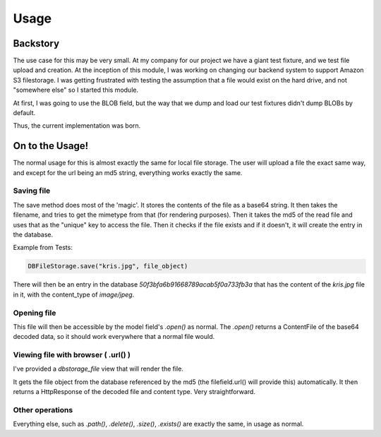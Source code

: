 Usage
=====

Backstory
---------

The use case for this may be very small. At my company for our project we have
a giant test fixture, and we test file upload and creation. At the inception of
this module, I was working on changing our backend system to support Amazon S3
filestorage. I was getting frustrated with testing the assumption that a file
would exist on the hard drive, and not "somewhere else" so I started this module.

At first, I was going to use the BLOB field, but the way that we dump and load
our test fixtures didn't dump BLOBs by default.

Thus, the current implementation was born.


On to the Usage!
----------------

The normal usage for this is almost exactly the same for local file storage.
The user will upload a file the exact same way, and except for the url being an
md5 string, everything works exactly the same.

Saving file
~~~~~~~~~~~

The save method does most of the 'magic'. It stores the contents of the file as
a base64 string.  It then takes the filename, and tries to get the mimetype from
that (for rendering purposes). Then it takes the md5 of the read file and uses
that as the "unique" key to access the file. Then it checks if the file exists
and if it doesn't, it will create the entry in the database.

Example from Tests:

.. code:: python

    DBFileStorage.save("kris.jpg", file_object)

There will then be an entry in the database `50f3bfa6b91668789acab5f0a733fb3a`
that has the content of the `kris.jpg` file in it, with the content_type of
`image/jpeg`.

Opening file
~~~~~~~~~~~~

This file will then be accessible by the model field's `.open()` as normal.
The `.open()` returns a ContentFile of the base64 decoded data, so it should
work everywhere that a normal file would.

Viewing file with browser ( .url() )
~~~~~~~~~~~~~~~~~~~~~~~~~~~~~~~~~~~~

I've provided a `dbstorage_file` view that will render the file.

It gets the file object from the database referenced by the md5 (the
filefield.url() will provide this) automatically. It then returns a
HttpResponse of the decoded file and content type. Very straightforward.

Other operations
~~~~~~~~~~~~~~~~

Everything else, such as `.path()`, `.delete()`, `.size()`, `.exists()` are
exactly the same, in usage as normal.
